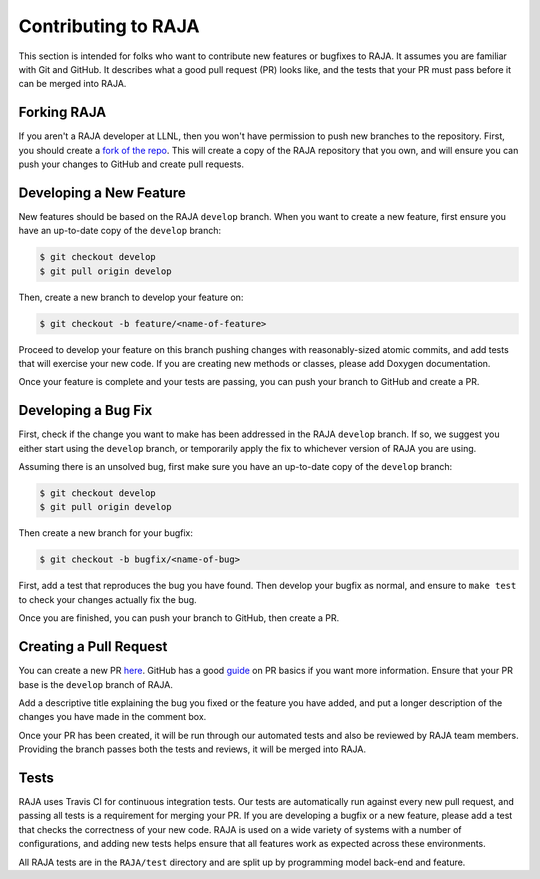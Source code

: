 .. ##
.. ## Copyright (c) 2016-19, Lawrence Livermore National Security, LLC.
.. ##
.. ## Produced at the Lawrence Livermore National Laboratory
.. ##
.. ## LLNL-CODE-689114
.. ##
.. ## All rights reserved.
.. ##
.. ## This file is part of RAJA.
.. ##
.. ## For details about use and distribution, please read RAJA/LICENSE.
.. ##

.. _contributing-label:

====================
Contributing to RAJA
====================

This section is intended for folks who want to contribute new features or
bugfixes to RAJA. It assumes you are familiar with Git and GitHub. It
describes what a good pull request (PR) looks like, and the tests that your
PR must pass before it can be merged into RAJA.

------------
Forking RAJA
------------

If you aren't a RAJA developer at LLNL, then you won't have permission to push
new branches to the repository. First, you should create a `fork of the repo
<https://github.com/LLNL/RAJA#fork-destination-box>`_. This will create a copy
of the RAJA repository that you own, and will ensure you can push your changes
to GitHub and create pull requests.

------------------------
Developing a New Feature
------------------------

New features should be based on the RAJA ``develop`` branch. When you want to 
create a new feature, first ensure you have an up-to-date copy of the 
``develop`` branch:

.. code-block:: bash

    $ git checkout develop
    $ git pull origin develop

Then, create a new branch to develop your feature on:

.. code-block:: bash

    $ git checkout -b feature/<name-of-feature>

Proceed to develop your feature on this branch pushing changes with 
reasonably-sized atomic commits, and add tests that will exercise your new 
code. If you are creating new methods or classes, please 
add Doxygen documentation.

Once your feature is complete and your tests are passing, you can push your
branch to GitHub and create a PR.

--------------------
Developing a Bug Fix
--------------------

First, check if the change you want to make has been addressed in the RAJA
``develop`` branch. If so, we suggest you either start using the ``develop`` 
branch, or temporarily apply the fix to whichever version of RAJA you are using.

Assuming there is an unsolved bug, first make sure you have an up-to-date copy
of the ``develop`` branch:

.. code-block:: bash

    $ git checkout develop
    $ git pull origin develop

Then create a new branch for your bugfix:

.. code-block:: bash

    $ git checkout -b bugfix/<name-of-bug>

First, add a test that reproduces the bug you have found. Then develop your
bugfix as normal, and ensure to ``make test`` to check your changes actually
fix the bug.

Once you are finished, you can push your branch to GitHub, then create a PR.

-----------------------
Creating a Pull Request
-----------------------

You can create a new PR `here <https://github.com/LLNL/RAJA/compare>`_. GitHub
has a good `guide <https://help.github.com/articles/about-pull-requests/>`_ on
PR basics if you want more information. Ensure that your PR base is the
``develop`` branch of RAJA.

Add a descriptive title explaining the bug you fixed or the feature you have
added, and put a longer description of the changes you have made in the comment
box.

Once your PR has been created, it will be run through our automated tests and
also be reviewed by RAJA team members. Providing the branch passes both the
tests and reviews, it will be merged into RAJA.

-----
Tests
-----

RAJA uses Travis CI for continuous integration tests. Our tests are
automatically run against every new pull request, and passing all tests is a
requirement for merging your PR. If you are developing a bugfix or a new
feature, please add a test that checks the correctness of your new code. RAJA
is used on a wide variety of systems with a number of configurations, and 
adding new tests helps ensure that all features work as expected across these
environments.

All RAJA tests are in the ``RAJA/test`` directory and are split up by 
programming model back-end and feature.
